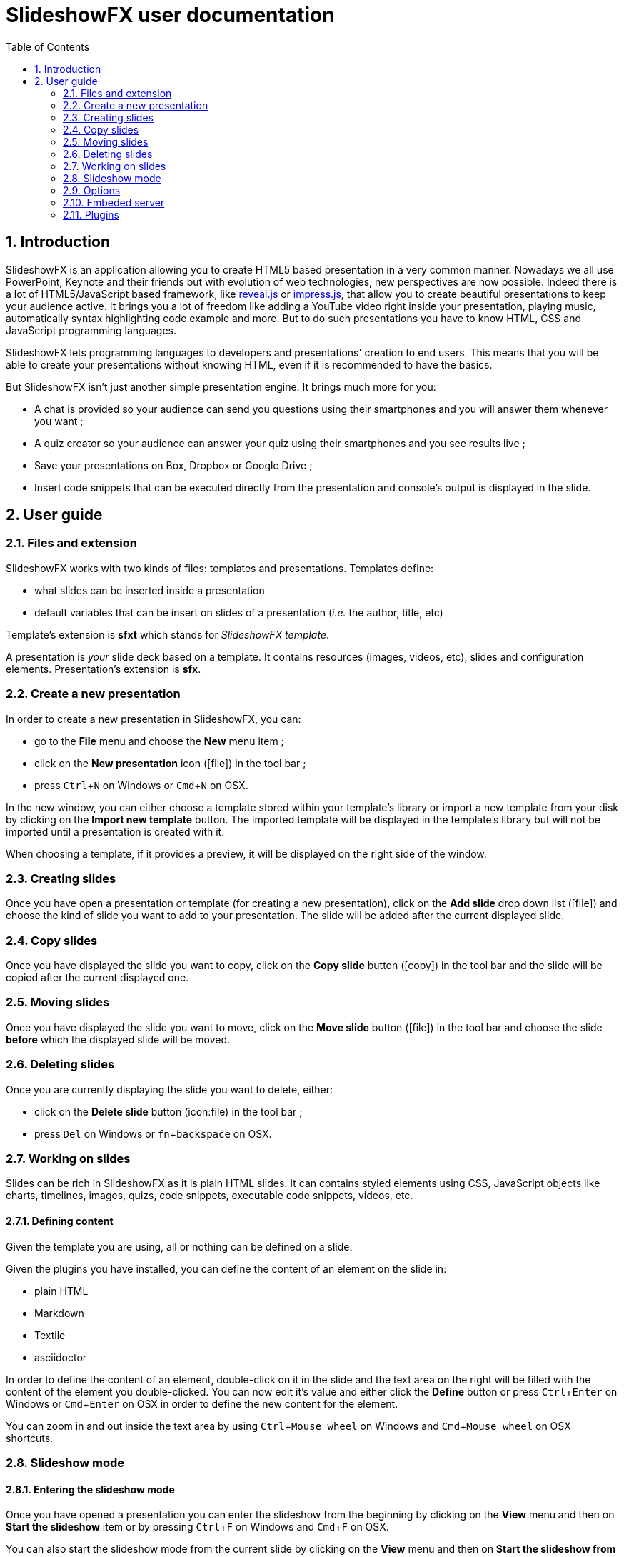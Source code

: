 = SlideshowFX user documentation
:experimental:
:numbered:
:icons: font
:toc: left

== Introduction

SlideshowFX is an application allowing you to create HTML5 based presentation in a very common manner. Nowadays we all
use PowerPoint, Keynote and their friends but with evolution of web technologies, new perspectives are now possible.
Indeed there is a lot of HTML5/JavaScript based framework, like http://lab.hakim.se/reveal-js/[reveal.js] or
https://github.com/bartaz/impress.js/[impress.js], that allow you to create beautiful presentations to keep your
audience active. It brings you a lot of freedom like adding a YouTube video right inside your presentation, playing
music, automatically syntax highlighting code example and more. But to do such presentations you have to know HTML, CSS
and JavaScript programming languages.

SlideshowFX lets programming languages to developers and presentations' creation to end users. This means that you will
be able to create your presentations without knowing HTML, even if it is recommended to have the basics.

But SlideshowFX isn't just another simple presentation engine. It brings much more for you:

- A chat is provided so your audience can send you questions using their smartphones and you will answer them whenever you want ;
- A quiz creator so your audience can answer your quiz using their smartphones and you see results live ;
- Save your presentations on Box, Dropbox or Google Drive ;
- Insert code snippets that can be executed directly from the presentation and console's output is displayed in the slide.

== User guide

=== Files and extension

SlideshowFX works with two kinds of files: templates and presentations. Templates define:

* what slides can be inserted inside a presentation
* default variables that can be insert on slides of a presentation (_i.e._ the author, title, etc)

Template's extension is *sfxt* which stands for _SlideshowFX template_.

A presentation is _your_ slide deck based on a template. It contains resources (images, videos, etc), slides and configuration elements. Presentation's extension is *sfx*.

=== Create a new presentation

In order to create a new presentation in SlideshowFX, you can:

* go to the *File* menu and choose the *New* menu item ;
* click on the *New presentation* icon (icon:file[]) in the tool bar ;
* press kbd:[Ctrl+N] on Windows or kbd:[Cmd+N] on OSX.

In the new window, you can either choose a template stored within your template's library or import a new template from your disk by clicking on the *Import new template* button. The imported template will be displayed in the template's library but will not be imported until a presentation is created with it.

When choosing a template, if it provides a preview, it will be displayed on the right side of the window.

=== Creating slides

Once you have open a presentation or template (for creating a new presentation), click on the *Add slide* drop down list (icon:file[]) and choose the kind of slide you want to add to your presentation. The slide will be added after the current displayed slide.

=== Copy slides

Once you have displayed the slide you want to copy, click on the *Copy slide* button (icon:copy[]) in the tool bar and the slide will be copied after the current displayed one.

=== Moving slides

Once you have displayed the slide you want to move, click on the *Move slide* button (icon:file[]) in the tool bar and choose the slide *before* which the displayed slide will be moved.

=== Deleting slides

Once you are currently displaying the slide you want to delete, either:

* click on the *Delete slide* button (icon:file) in the tool bar ;
* press kbd:[Del] on Windows or kbd:[fn+backspace] on OSX.

=== Working on slides

Slides can be rich in SlideshowFX as it is plain HTML slides. It can contains styled elements using CSS, JavaScript objects like charts, timelines, images, quizs, code snippets, executable code snippets, videos, etc.

==== Defining content

Given the template you are using, all or nothing can be defined on a slide.

Given the plugins you have installed, you can define the content of an element on the slide in:

* plain HTML
* Markdown
* Textile
* asciidoctor

In order to define the content of an element, double-click on it in the slide and the text area on the right will be filled with the content of the element you double-clicked. You can now edit it's value and either click the *Define* button or press kbd:[Ctrl+Enter] on Windows or kbd:[Cmd+Enter] on OSX in order to define the new content for the element.

You can zoom in and out inside the text area by using kbd:[Ctrl+Mouse wheel] on Windows and kbd:[Cmd+Mouse wheel] on OSX shortcuts. 

=== Slideshow mode

==== Entering the slideshow mode

Once you have opened a presentation you can enter the slideshow from the beginning by clicking on the *View* menu and then on *Start the slideshow* item or by pressing kbd:[Ctrl+F] on Windows and kbd:[Cmd+F] on OSX.

You can also start the slideshow mode from the current slide by clicking on the *View* menu and then on *Start the slideshow from the current slide* item or by pressing kbd:[Ctrl+Shift+F] on Windows and kbd:[Cmd+Shift+F] on OSX.

==== Exiting the slideshow mode

When you have entered the slideshow mode and want to exit it, press kbd:[Escape] and you will return to the editor, on the slide left during the slideshow mode.

=== Options

SlideshowFX provides some options that can be changed using the *Options* menu and it's *Options* item.

You are able to:

* Enable or disable an automatic save of your work at a given interval ;
* Define the interval (in minutes) of saving automatically your work ;
* Enable or disable the temporary files SlideshowFX creates ;
* Define the max age (in days) of temporary files to be deleted. Files older of than this age will be removed when SlideshowFX closes if the parameter is enabled ;
* Define how many presentations are suggested for the *Open recent* menu.

=== Embeded server

SlideshowFX embeds a server that allows the audience to chat with the presenter and to answer quizs started by this same presenter.

==== Starting the server

In order to start the server, ensure you joined a network all your audience can join too. 

Then choose an IP address listed in the *IP address* drop down list in the tool bar.

You should also give a valid _free_ port on your computer, for instance _10080_, in the *Server port* field. This is totally opened in order to accomodate all presenters' computer. If no value is specified, then *80* is used.

You can also specify a Twitter hashtag in the *Twitter hashtag* text field if you want the server to look for it on Twitter and display all tweets inside the chat.

Finally press the *Start the server* (icon:play[]) button in the tool bar in order to start the server. If your cursor is still in the *Server port* or *Twitter hashtag* fields, you can press kbd:[Enter] to start the server.

==== Stopping the server

When the server is started, you can press the *Stop the server* button (icon:power-off[]) in the tool bar. When the server is stopped, you will no more be able to use the chat, neither start quizs.

==== QR code

When the server is started and the slideshow mode is activated, you can display a QR code allowing to directly connect to the SlideshowFX web application designed for the audience. In order to do that, click on the QR code button (icon:qrcode[]) on the right of the presentation in order to display information about how accessing this application. Click again on it in order to hide it. 

==== Chat

The chat allows the audience for participate to the presentation by asking questions to the presenter for instance. The presenter can see all messages during his talk, as well as all connected users. In order to start a

==== Quiz

When the server is started and the slideshow mode is activated, if you start a quiz from your slides, then all connected users to the SlideshowFX web application will be able to answer it. If you click on the quiz icon (icon:question[]) on the right of the presentation, you will see live results. When you stop the quiz, then connected users will no more be able to answer it.

=== Plugins

SlideshowFX can be extended using plugins. Currently SlideshowFX defines the following plugin types:

* _markup_ ;
* _content extension_ ;
* _hosting connector_ ;
* _code snippet executor_.

Plugins are represented by files having the **.jar* extension.

==== Install plugins

In order to install a plugin, go to the *?* menu and then click on the *Plugin center* item. In the plugin center, you can use the *Install plugin* button or drag plugin files on it to install new plugins.
The new plugins should them appear in the list of plugins and should be selected. Once you click on the *OK* button, the plugins will be installed.

It is recommended to restart SlideshowFX in order to take the plugins in consideration properly.

==== Remove plugins

In order to remove a plugin, go to the *?* menu and then click on the *Plugin center* item. Un-check all plugins in the list you want to remove and click on the *OK* button.

It is recommended to restart SlideshowFX in order to take the plugins' removal in consideration properly.

==== Markup plugins

Markup plugins allow to define slides' content using a particular markup syntax. SlideshowFX currently allows to define slides' content in HTML, http://asciidoctor.org/[asciidoctor], markdown and textile.

All available syntaxes are listed at the top of the editing content area. Select the syntax with which you are editing your slide element before you press the *Define* button.

==== Content extension plugins

Content extension plugins allow to facilitate the insertion of specific elements within your slides. SlideshowFX currently provides plugins for inserting:

* images ;
* hyperlinks ;
* code snippets ;
* executable code snippets ;
* variables (that can be reused on several slides) ;
* JavaScript sweet alerts ;
* quotes ;
* quizs ;
* sequence diagram ;
* shapes.

When you click on the button of one of these plugins in the tool bar next to the editing area and then validate it's dialog, the plugin will insert the proper content inside the editing area, according the markup syntax you have chosen. If the plugin doesn't support the chosen syntax, HTML will be generated instead.

==== Hosting connector plugins

Hosting connector plugins allow to save and download presentations to and from a _cloud storage platform_. Currently SlideshowFX supports https://www.box.com/[Box], https://www.dropbox.com/[Dropbox] and https://www.google.com/drive/[Google Drive].

===== Configuration

Hosting connectors need to be configured and currently you must declare an _application_ for the platform you want to use, inside your personal account.

Then you need to configure the hosting connectors in SlideshowFX by clicking on the *Options* menu and then click on the *Options* item. In the new window, go to the *Hosting connectors" tab and, for each hosting connector to use give :

* the consumer key ;
* the consumer secret ;
* the redirect URI.

These information are provided directly on the platform you declared the application in.

===== Opening from a hosting platform

Once the hosting connector configured, you can download a presentation by clicking on the *File* menu, then choose *Download from* and click on the item corresponding to the platform you want to download the presentation from.

If this is the first time you connect to the platform using SlideshowFX, you will need to log in with the personal account you want to use.

Then you can browse the platform and choose the presentation you want to download. Once selected, choose the destination on your computer where to download the presentation. Once the presentation is downloaded, SlideshowFX will ask you if you want to open it.

NOTE: Even if a presentation is opened from a hosting platform, saving it will always be a local operation. If the presentation should be saved on the platform, it must be done by uploading it.

===== Saving to a hosting platform

In order to save a presentation to a hosting platform, go to the *File* menu, then go to *Upload to* and click on the item corresponding to the platform you want to upload your presentation to.

If this is the first time you connect to the platform using SlideshowFX, you will need to log in with the personal account you want to use.

Then choose the destination where to upload the presentation. The status bar on the bottom left corner will let you know when the upload is done.

NOTE: Even if a presentation is opened from a hosting platform, saving it will always be a local operation. If the presentation should be saved on the platform, it must be done by uploading it.

==== Code snippet executor plugins

Code snippet executors allow to insert piece of code inside a presentation that can be executed live. This is particularly useful when you want to demonstrate features of a programming language. SlideshowFX currently provides support for the following languages:

* Groovy
* Go
* Golo
* Java
* JavaScript
* Kotlin
* Scala

===== Configuration

A code snippet executor may need some configuration. In order to configure it, go to the *Options* menu and then click on the *Options* item. Go to the *Snippet executors* tab and provide the installation folder of the executor you want to use.

===== Usage

In order to insert an executable code snippet inside your presentation, click on the *Insert an executable code snippet* button (icon:terminal[]) over the editing area. In the new window choose the programming language for which you want to insert a code snippet and provide information about the snippet you want to insert: imports, main method, etc. Validate it and the code snippet will be inserted.

On your slide, click on the icon:terminal[] icon to execute the code snippet and see the live result, click on the icon:refresh[] icon to display the code snippet again.
